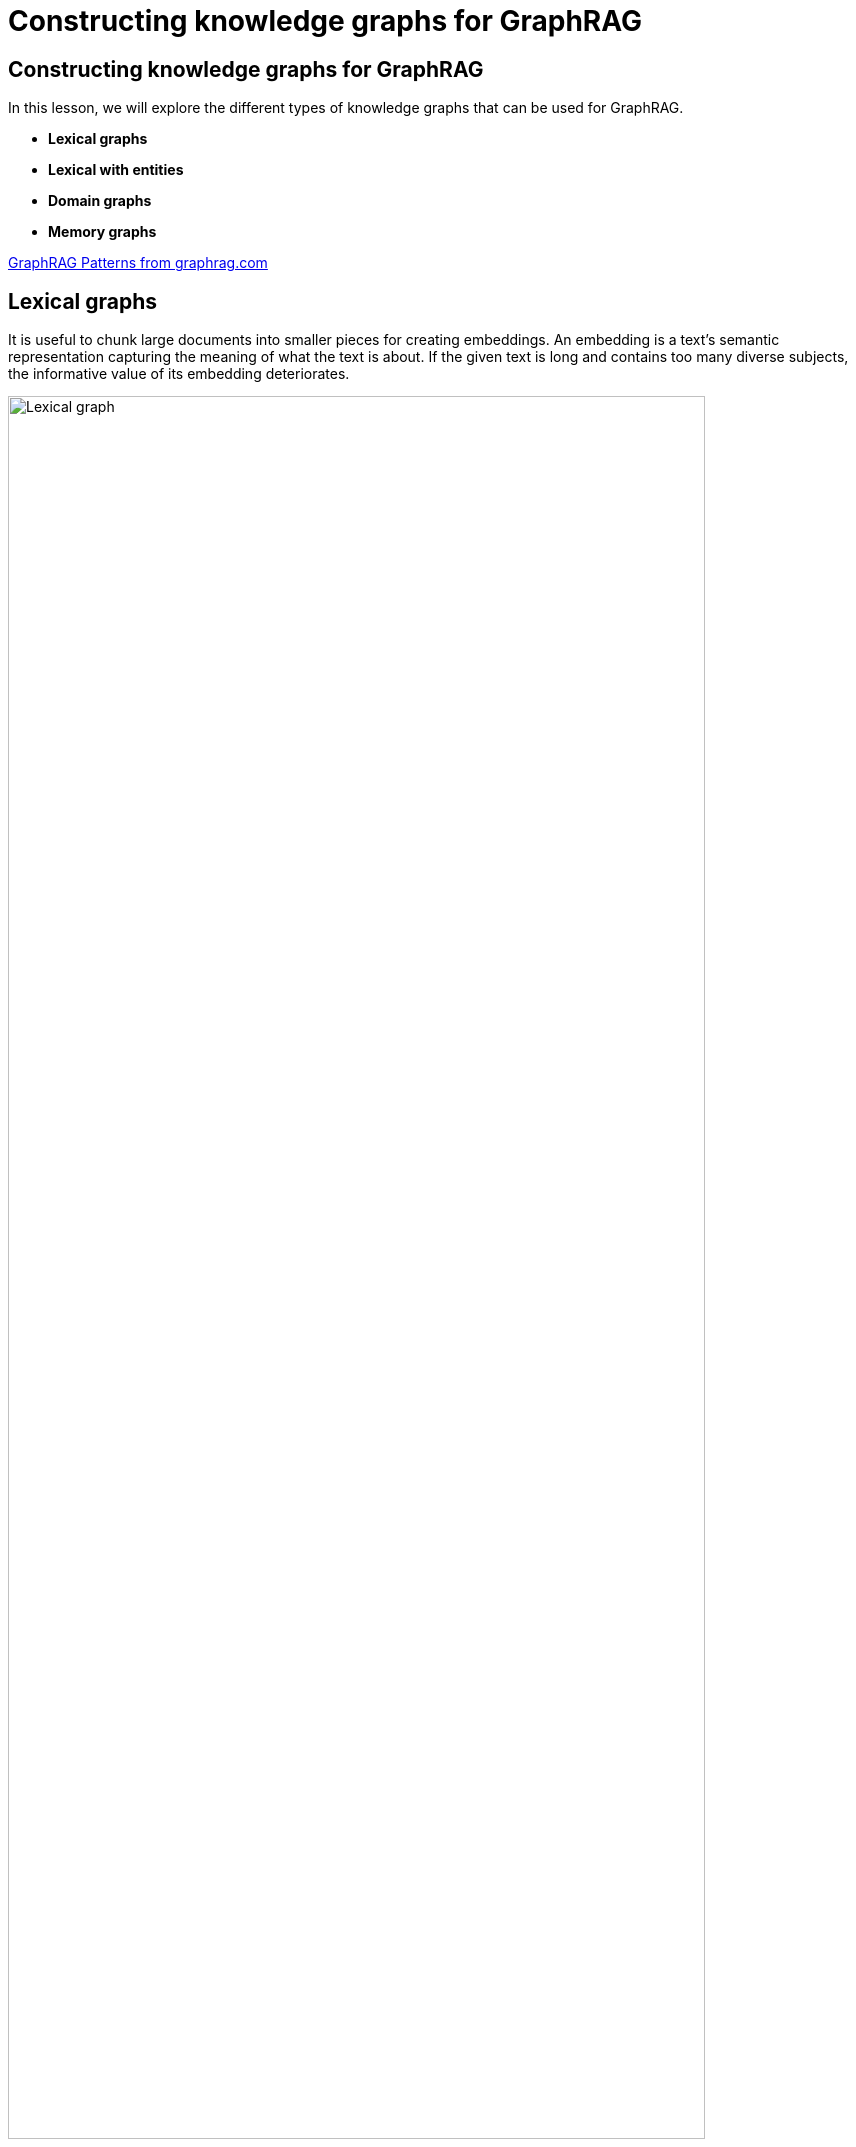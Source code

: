 = Constructing knowledge graphs for GraphRAG
:order: 2 

[.slide.discrete]
== Constructing knowledge graphs for GraphRAG 

In this lesson, we will explore the different types of knowledge graphs that can be used for GraphRAG. 


* **Lexical graphs**
* **Lexical with entities**
* **Domain graphs**
* **Memory graphs**


link:https://graphrag.com/[GraphRAG Patterns from graphrag.com^]

[.slide.col-2]
== Lexical graphs

[.col]
====
It is useful to chunk large documents into smaller pieces for creating embeddings. An embedding is a text’s semantic representation capturing the meaning of what the text is about. If the given text is long and contains too many diverse subjects, the informative value of its embedding deteriorates.
====

[.col]
====
image::https://graphrag.com/_astro/knowledge-graph-lexical-graph.De_a3uWZ_Z2h45bE.svg[Lexical graph,width=90%]
====


[.slide.col-2]
== Lexical graphs with hierarchical structure

[.col]
====
If the given documents have pre-defined structures, it is useful to persist them into the chunk structure. This pattern is an evolution of the Lexical Graph.

For example, a book is a collection of chapters, which are in turn a collection of sections, which are in turn a collection of paragraphs.


====

[.col]
====
image::https://graphrag.com/_astro/knowledge-graph-lexical-graph-hierarchical-structure.9SFxqb4Q_ZNvQ6r.svg[Lexical graph with community summaries,width=90%]
====


[.slide.col-2]
== Lexical graphs with entities

[.col]
====
The biggest problem with the vector search approach as in the e.g. Basic Retrievers or Parent-Child Retrievers is finding all relevant context that is necessary to answer a question. The context can be spread across many chunks not being found by the search. Relating the real-world entities from the chunks to each other and retrieving these relationships together with a vector search provides additional context about these entities that the chunks deal with.
====

[.col]
====
image::https://graphrag.com/_astro/knowledge-graph-lexical-graph-extracted-entities.BsKeTZFb_ZxxPUk.svg[Lexical graph with entities,width=90%]
====

// [.slide.col-2]
// == Lexical graphs with community summaries

// [.col]
// ====
// Certain questions that can be asked on a whole dataset, do not just relate to things that are present in some chunks but rather search for an overall message that is overarching in the dataset. All aforementioned patterns are not suited to answer these kinds of “global” questions.
// ====

// [.col]
// ====

// image::https://graphrag.com/_astro/knowledge-graph-lexical-graph-extracted-entities-community-summaries.CBUo7m6H_Z2jRSb3.svg[Lexical graph with community summaries,width=90%]
// ====

[.slide.col-2]
== Domain graphs

[.col]
====
A Domain Graph contains Business Domain Knowledge. It contains real-world entities and the relationships between them. Frequently used example Domain Graphs are the Movie Graph or the Northwind Graph.

Since Domain Graphs will look different based on the underlying domain, it isn’t possible to provide a blueprint of how one would look. Just keep in mind that they contain structured data adhering to a schema.

Providing the information contained in a Domain Graph within a question-answer application where natural language queries lead to (deterministic) structured retrieval of data can be executed in several ways.
====

[.col]
====

image::https://graphrag.com/_astro/domain-graph.DOzUcy6K_YkdvU.svg[Lexical graph with community summaries,width=100%]
====

[.slide.col-2]
== Memory graphs

[.col]
====
**Semantic memory** contains facts about the world. For an agent, this can be information about the user, such as name, age, or relationships to other people. 

This type of memory requires information to be properly maintained and can change frequently, which leads to complexity in creating, updating, and deleting memories appropriately.

Here’s an example of how this may look in practice. Information about the current user may be retrieved dynamically according to the input question. For example, if the question requires knowledge about what the user does for fun, a query may be used to grab information about events they’ve attended.


====

[.col]
====

image::https://graphrag.com/_astro/memory-semantic-example.CUYOgV1l_15Cfug.svg[Memory graph,width=100%]
====


[.slide.col-2]
== A combined example

[.col]
====
In **Romeo and Juliet**, the **Nurse** is Juliet's closest confidante.  This relationship persists throughout Acts 1 and 2.  She supports Juliet's secret romance with Romeo.

However, in Act 3, after **Lord Montague** demands that Juliet marry Paris, the **Nurse** switches allegiances and supports Juliet's family's wishes.

[quote]
“I think it best you married with the county. O, he’s a lovely gentleman!”

While a single chunk of text may unearth one of these states, each event needs to be stored in the graph to provide the full **context** of the character's relationships.
====

[.col]
====
image::images/juliet-nurse-sentiment.png[Juliet's sentiment towards the Nurse,width=80%]
====


[.slide.col-2.discrete]
== A combined example

[.col]
====

* The _hierarchical lexical graph_ splits the play into **Acts**, **Scenes** and **Lines**.
* The _domain graph_  describes how *Characters* are affiliated to a *Family*.
* _Temporal memory_ captures the changing **sentiment** between the characters over time.

====

[.col.slide-only]
====
image::images/juliet-nurse-sentiment.png[Juliet's sentiment towards the Nurse,width=80%]
====


[.slide]
== Context is key 

====
image::images/great-place-to-work-company.png[Should a review that comes from the company's CEO be trusted?,width=70%]
====

Would you trust a Glassdoor review that comes from the company's CEO?
What else have they posted? 
What is their motivation for the post?

[.transcript-only]
====
The relationships reveal additional information that is not immediately obvious from the raw text.
This information can be included in with the raw text that you embed, but may be lost in the embedding process.
====



// * Knowledge graphs back genai applications 
// ** Nodes 
// ** Relationships
// * Types of graph: 
// ** Lexical
// ** Lexical with entities
// ** Domain graph 
// * Short-term memory as a graph 
// * Long-term memory as a graph 
